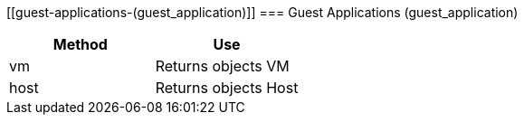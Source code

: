 [[guest-applications-(guest_application)]]
=== Guest Applications (guest_application)



[cols="1,1", frame="all", options="header"]
|===
| 
						
							Method
						
					
| 
						
							Use
						
					

| 
						
							vm
						
					
| 
						
							Returns objects VM
						
					

| 
						
							host
						
					
| 
						
							Returns objects Host
						
					
|===

